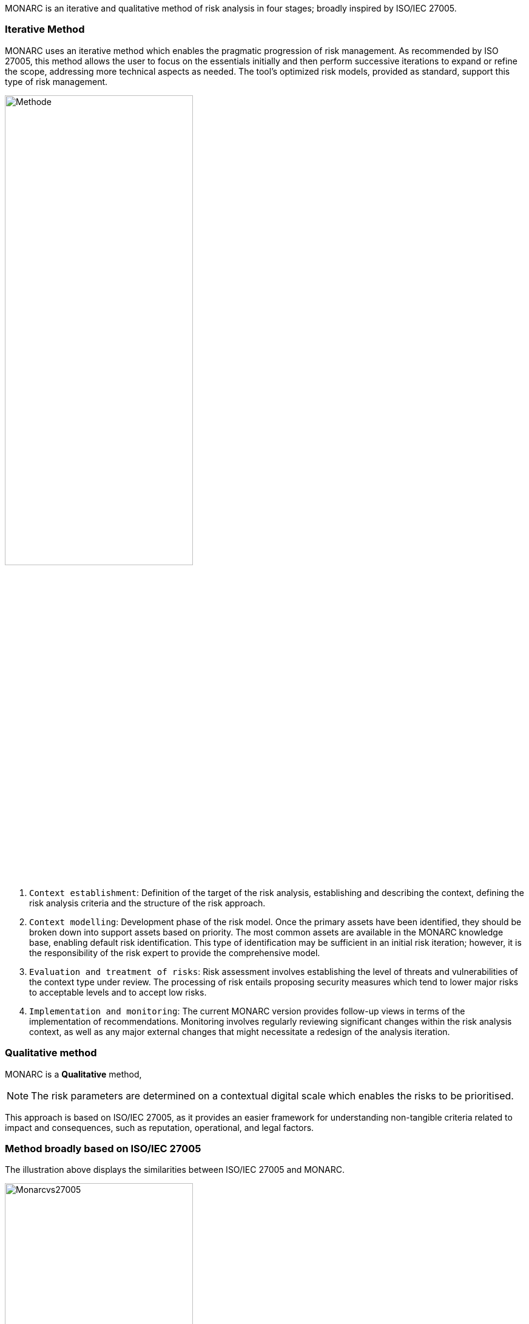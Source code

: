MONARC is an iterative and qualitative method of risk analysis in four stages; broadly inspired by ISO/IEC 27005.

=== Iterative Method

MONARC uses an iterative method which enables the pragmatic progression of risk management. As recommended by ISO 27005, this method allows the user to focus on the essentials initially and then perform successive iterations to expand or refine the scope, addressing more technical aspects as needed. The tool’s optimized risk models, provided as standard, support this type of risk management.

image::Methode.png[align="center",pdfwidth=70%,width=60%]

1. `Context establishment`: Definition of the target of the risk analysis, establishing and describing the context, defining the risk analysis criteria and the structure of the risk approach.
2. `Context modelling`: Development phase of the risk model. Once the primary assets have been identified, they should be broken down into support assets based on priority. The most common assets are available in the MONARC knowledge base, enabling default risk identification. This type of identification may be sufficient in an initial risk iteration; however, it is the responsibility of the risk expert to provide the comprehensive model.
3. `Evaluation and treatment of risks`: Risk assessment involves establishing the level of threats and vulnerabilities of the context type under review. The processing of risk entails proposing security measures which tend to lower major risks to acceptable levels and to accept low risks.
4. `Implementation and monitoring`: The current MONARC version provides follow-up views in terms of the implementation of recommendations. Monitoring involves regularly reviewing significant changes within the risk analysis context, as well as any major external changes that might necessitate a redesign of the analysis iteration.

=== Qualitative method

MONARC is a *Qualitative* method,

[NOTE]
===============================================
The risk parameters are determined on a contextual digital scale which enables the risks to be prioritised.
===============================================

This approach is based on ISO/IEC 27005, as it provides an easier framework for understanding non-tangible criteria related to impact and consequences, such as reputation, operational, and legal factors.

=== Method broadly based on ISO/IEC 27005
The illustration above displays the similarities between ISO/IEC 27005 and MONARC.

image::Monarcvs27005.png[pdfwidth=80%,width=60%,align="center"]

The sub-stages provided by the method are also in line with ISO/IEC 27005:

image::MethodDetailed.png[pdfwidth=80%,width=60%,align="center"]

=== Access to methodology screens

Access to the views of the various stages of the method is provided by clicking on the numbers `1` to `4`, which are displayed under the Breadcrumbs in the main MONARC view.
The ISO/IEC 27005 processes are implemented via the views.

image::MethodScreen.png[MethodScreen]

=== Details of the stages

image::MethodSteps.png[MethodSteps,pdfwidth=99%,align="center"]

1. Ticking the boxes enables the user to develop the progress status of the method
2. Clicking on the heading provides access to the management contextual sub-screen

<<<
